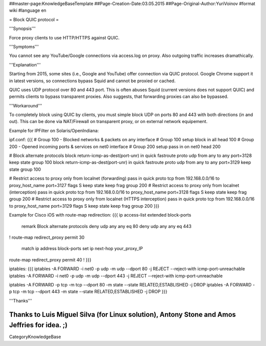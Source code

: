 ##master-page:KnowledgeBaseTemplate
##Page-Creation-Date:03.05.2015
##Page-Original-Author:YuriVoinov
#format wiki
#language en

= Block QUIC protocol =

'''Synopsis'''

Force proxy clients to use HTTP/HTTPS against QUIC.

'''Symptoms'''

You cannot see any YouTube/Google connections via access.log on proxy. Also outgoing traffic increases dramathically.

'''Explanation'''

Starting from 2015, some sites (i.e., Google and YouTube) offer connection via QUIC protocol. Google Chrome support it in latest versions, so connections bypass Squid and cannot be proxied or cached.

QUIC uses UDP protocol over 80 and 443 port. This is often abuses Squid (current versions does not support QUIC) and permits clients to bypass transparent proxies. Also suggests, that forwarding proxies can also be bypassed.

'''Workaround'''

To completely block using QUIC by clients, you must simple block UDP on ports 80 and 443 with both directions (in and out). This can be done via NAT/Firewall on transparent proxy, or on external network equipement.

Example for IPFilter on Solaris/OpenIndiana:

ipf.conf:
{{{
# Group 100 - Blocked networks & packets on any interface
# Group 100 setup
block in all head 100
# Group 200 - Opened incoming ports & services on net0 interface
# Group 200 setup
pass in on net0 head 200

# Block alternate protocols
block return-icmp-as-dest(port-unr) in quick fastroute proto udp from any to any port=3128 keep state group 100
block return-icmp-as-dest(port-unr) in quick fastroute proto udp from any to any port=3129 keep state group 100

# Restrict access to proxy only from localnet (forwarding)
pass in quick proto tcp from 192.168.0.0/16 to proxy_host_name port=3127 flags S keep state keep frag group 200
# Restrict access to proxy only from localnet (interception)
pass in quick proto tcp from 192.168.0.0/16 to proxy_host_name port=3128 flags S keep state keep frag group 200
# Restrict access to proxy only from localnet (HTTPS interception)
pass in quick proto tcp from 192.168.0.0/16 to proxy_host_name port=3129 flags S keep state keep frag group 200
}}}

Example for Cisco iOS with route-map redirection:
{{{
ip access-list extended block-ports
 remark Block alternate protocols
 deny udp any any eq 80
 deny udp any any eq 443
!
route-map redirect_proxy permit 30
 match ip address block-ports
 set ip next-hop your_proxy_IP
route-map redirect_proxy permit 40
!
}}}

iptables:
{{{
iptables -A FORWARD -i net0 -p udp -m udp --dport 80 -j REJECT --reject-with icmp-port-unreachable
iptables -A FORWARD -i net0 -p udp -m udp --dport 443 -j REJECT --reject-with icmp-port-unreachable

iptables -A FORWARD -p tcp -m tcp --dport 80 -m state --state RELATED,ESTABLISHED -j DROP
iptables -A FORWARD -p tcp -m tcp --dport 443 -m state --state RELATED,ESTABLISHED -j DROP
}}}

'''Thanks'''

Thanks to Luis Miguel Silva (for Linux solution), Antony Stone and Amos Jeffries for idea. ;)
----
CategoryKnowledgeBase
